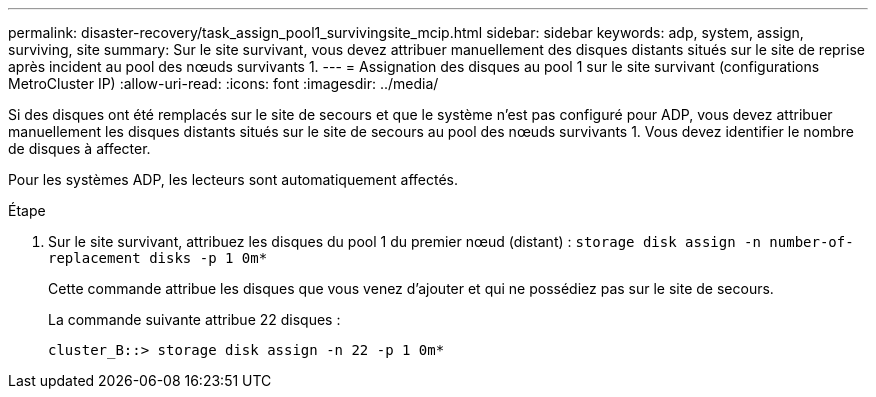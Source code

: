 ---
permalink: disaster-recovery/task_assign_pool1_survivingsite_mcip.html 
sidebar: sidebar 
keywords: adp, system, assign, surviving, site 
summary: Sur le site survivant, vous devez attribuer manuellement des disques distants situés sur le site de reprise après incident au pool des nœuds survivants 1. 
---
= Assignation des disques au pool 1 sur le site survivant (configurations MetroCluster IP)
:allow-uri-read: 
:icons: font
:imagesdir: ../media/


[role="lead"]
Si des disques ont été remplacés sur le site de secours et que le système n'est pas configuré pour ADP, vous devez attribuer manuellement les disques distants situés sur le site de secours au pool des nœuds survivants 1. Vous devez identifier le nombre de disques à affecter.

Pour les systèmes ADP, les lecteurs sont automatiquement affectés.

.Étape
. Sur le site survivant, attribuez les disques du pool 1 du premier nœud (distant) : `storage disk assign -n number-of-replacement disks -p 1 0m*`
+
Cette commande attribue les disques que vous venez d'ajouter et qui ne possédiez pas sur le site de secours.

+
La commande suivante attribue 22 disques :

+
[listing]
----
cluster_B::> storage disk assign -n 22 -p 1 0m*
----


